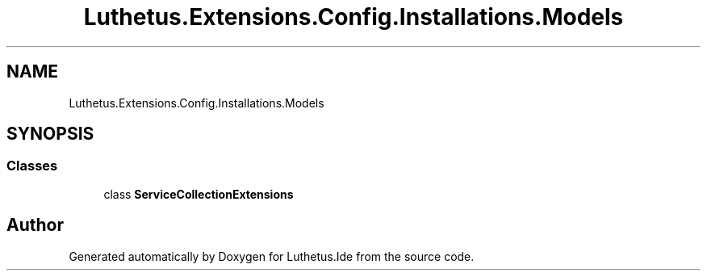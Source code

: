 .TH "Luthetus.Extensions.Config.Installations.Models" 3 "Version 1.0.0" "Luthetus.Ide" \" -*- nroff -*-
.ad l
.nh
.SH NAME
Luthetus.Extensions.Config.Installations.Models
.SH SYNOPSIS
.br
.PP
.SS "Classes"

.in +1c
.ti -1c
.RI "class \fBServiceCollectionExtensions\fP"
.br
.in -1c
.SH "Author"
.PP 
Generated automatically by Doxygen for Luthetus\&.Ide from the source code\&.
